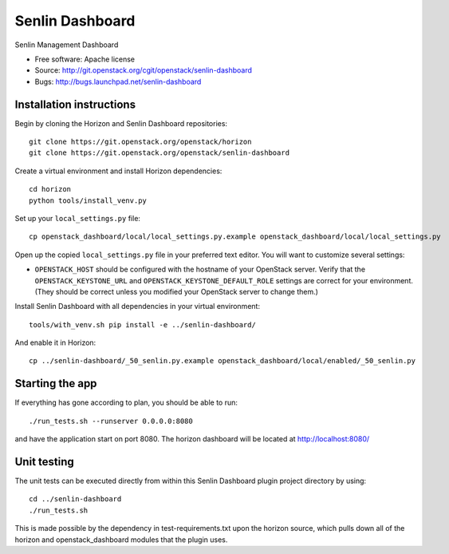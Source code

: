 ================
Senlin Dashboard
================

Senlin Management Dashboard

* Free software: Apache license
* Source: http://git.openstack.org/cgit/openstack/senlin-dashboard
* Bugs: http://bugs.launchpad.net/senlin-dashboard

Installation instructions
-------------------------

Begin by cloning the Horizon and Senlin Dashboard repositories::

    git clone https://git.openstack.org/openstack/horizon
    git clone https://git.openstack.org/openstack/senlin-dashboard

Create a virtual environment and install Horizon dependencies::

    cd horizon
    python tools/install_venv.py

Set up your ``local_settings.py`` file::

    cp openstack_dashboard/local/local_settings.py.example openstack_dashboard/local/local_settings.py

Open up the copied ``local_settings.py`` file in your preferred text
editor. You will want to customize several settings:

-  ``OPENSTACK_HOST`` should be configured with the hostname of your
   OpenStack server. Verify that the ``OPENSTACK_KEYSTONE_URL`` and
   ``OPENSTACK_KEYSTONE_DEFAULT_ROLE`` settings are correct for your
   environment. (They should be correct unless you modified your
   OpenStack server to change them.)


Install Senlin Dashboard with all dependencies in your virtual environment::

    tools/with_venv.sh pip install -e ../senlin-dashboard/

And enable it in Horizon::

    cp ../senlin-dashboard/_50_senlin.py.example openstack_dashboard/local/enabled/_50_senlin.py


Starting the app
----------------

If everything has gone according to plan, you should be able to run::

    ./run_tests.sh --runserver 0.0.0.0:8080

and have the application start on port 8080. The horizon dashboard will
be located at http://localhost:8080/

Unit testing
------------

The unit tests can be executed directly from within this Senlin Dashboard plugin
project directory by using::

    cd ../senlin-dashboard
    ./run_tests.sh

This is made possible by the dependency in test-requirements.txt upon the
horizon source, which pulls down all of the horizon and openstack_dashboard
modules that the plugin uses.
